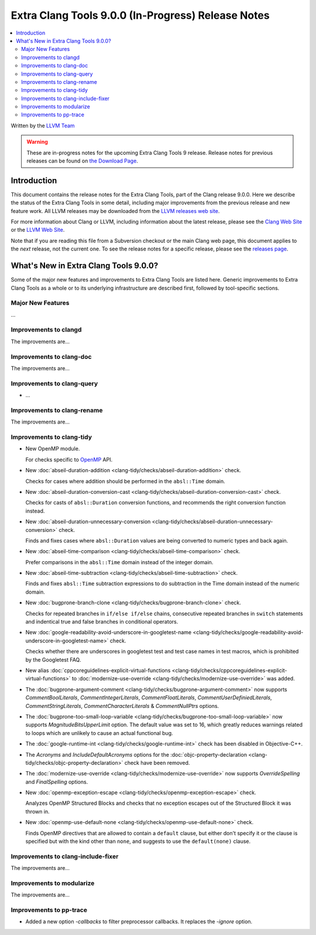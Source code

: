 ===================================================
Extra Clang Tools 9.0.0 (In-Progress) Release Notes
===================================================

.. contents::
   :local:
   :depth: 3

Written by the `LLVM Team <https://llvm.org/>`_

.. warning::

   These are in-progress notes for the upcoming Extra Clang Tools 9 release.
   Release notes for previous releases can be found on
   `the Download Page <https://releases.llvm.org/download.html>`_.

Introduction
============

This document contains the release notes for the Extra Clang Tools, part of the
Clang release 9.0.0. Here we describe the status of the Extra Clang Tools in
some detail, including major improvements from the previous release and new
feature work. All LLVM releases may be downloaded from the `LLVM releases web
site <https://llvm.org/releases/>`_.

For more information about Clang or LLVM, including information about
the latest release, please see the `Clang Web Site <https://clang.llvm.org>`_ or
the `LLVM Web Site <https://llvm.org>`_.

Note that if you are reading this file from a Subversion checkout or the
main Clang web page, this document applies to the *next* release, not
the current one. To see the release notes for a specific release, please
see the `releases page <https://llvm.org/releases/>`_.

What's New in Extra Clang Tools 9.0.0?
======================================

Some of the major new features and improvements to Extra Clang Tools are listed
here. Generic improvements to Extra Clang Tools as a whole or to its underlying
infrastructure are described first, followed by tool-specific sections.

Major New Features
------------------

...

Improvements to clangd
----------------------

The improvements are...

Improvements to clang-doc
-------------------------

The improvements are...

Improvements to clang-query
---------------------------

- ...

Improvements to clang-rename
----------------------------

The improvements are...

Improvements to clang-tidy
--------------------------

- New OpenMP module.

  For checks specific to `OpenMP <https://www.openmp.org/>`_ API.

- New :doc:`abseil-duration-addition
  <clang-tidy/checks/abseil-duration-addition>` check.

  Checks for cases where addition should be performed in the ``absl::Time``
  domain.

- New :doc:`abseil-duration-conversion-cast
  <clang-tidy/checks/abseil-duration-conversion-cast>` check.

  Checks for casts of ``absl::Duration`` conversion functions, and recommends
  the right conversion function instead.

- New :doc:`abseil-duration-unnecessary-conversion
  <clang-tidy/checks/abseil-duration-unnecessary-conversion>` check.

  Finds and fixes cases where ``absl::Duration`` values are being converted to
  numeric types and back again.

- New :doc:`abseil-time-comparison
  <clang-tidy/checks/abseil-time-comparison>` check.

  Prefer comparisons in the ``absl::Time`` domain instead of the integer
  domain.

- New :doc:`abseil-time-subtraction
  <clang-tidy/checks/abseil-time-subtraction>` check.

  Finds and fixes ``absl::Time`` subtraction expressions to do subtraction
  in the Time domain instead of the numeric domain.

- New :doc:`bugprone-branch-clone
  <clang-tidy/checks/bugprone-branch-clone>` check.

  Checks for repeated branches in ``if/else if/else`` chains, consecutive
  repeated branches in ``switch`` statements and indentical true and false
  branches in conditional operators.

- New :doc:`google-readability-avoid-underscore-in-googletest-name
  <clang-tidy/checks/google-readability-avoid-underscore-in-googletest-name>`
  check.

  Checks whether there are underscores in googletest test and test case names in
  test macros, which is prohibited by the Googletest FAQ.

- New alias :doc:`cppcoreguidelines-explicit-virtual-functions
  <clang-tidy/checks/cppcoreguidelines-explicit-virtual-functions>` to
  :doc:`modernize-use-override
  <clang-tidy/checks/modernize-use-override>` was added.

- The :doc:`bugprone-argument-comment
  <clang-tidy/checks/bugprone-argument-comment>` now supports
  `CommentBoolLiterals`, `CommentIntegerLiterals`, `CommentFloatLiterals`,
  `CommentUserDefiniedLiterals`, `CommentStringLiterals`,
  `CommentCharacterLiterals` & `CommentNullPtrs` options.

- The :doc:`bugprone-too-small-loop-variable
  <clang-tidy/checks/bugprone-too-small-loop-variable>` now supports
  `MagnitudeBitsUpperLimit` option. The default value was set to 16,
  which greatly reduces warnings related to loops which are unlikely to
  cause an actual functional bug.

- The :doc:`google-runtime-int <clang-tidy/checks/google-runtime-int>`
  check has been disabled in Objective-C++.

- The `Acronyms` and `IncludeDefaultAcronyms` options for the
  :doc:`objc-property-declaration <clang-tidy/checks/objc-property-declaration>`
  check have been removed.

- The :doc:`modernize-use-override
  <clang-tidy/checks/modernize-use-override>` now supports `OverrideSpelling`
  and `FinalSpelling` options.

- New :doc:`openmp-exception-escape
  <clang-tidy/checks/openmp-exception-escape>` check.

  Analyzes OpenMP Structured Blocks and checks that no exception escapes
  out of the Structured Block it was thrown in.

- New :doc:`openmp-use-default-none
  <clang-tidy/checks/openmp-use-default-none>` check.

  Finds OpenMP directives that are allowed to contain a ``default`` clause,
  but either don't specify it or the clause is specified but with the kind
  other than ``none``, and suggests to use the ``default(none)`` clause.

Improvements to clang-include-fixer
-----------------------------------

The improvements are...

Improvements to modularize
--------------------------

The improvements are...

Improvements to pp-trace
------------------------

- Added a new option `-callbacks` to filter preprocessor callbacks. It replaces
  the `-ignore` option.
